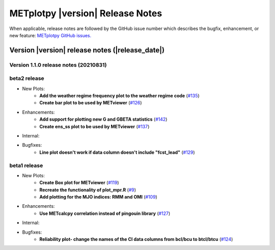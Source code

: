 METplotpy |version| Release Notes
_________________________________

When applicable, release notes are followed by the GitHub issue number which
describes the bugfix, enhancement, or new feature: `METplotpy GitHub issues. <https://github.com/dtcenter/METplotpy/issues>`_

Version |version| release notes (|release_date|)
------------------------------------------------
Version 1.1.0 release notes (20210831)
^^^^^^^^^^^^^^^^^^^^^^^^^^^^^^^^^^^^^^^^^^^^

beta2 release
^^^^^^^^^^^^^

* New Plots:
   * **Add the weather regime frequency plot to the weather regime code** (`#135 <https://github.com/dtcenter/METplotpy/issues/135>`_)
   * **Create bar plot to be used by METviewer** (`#126 <https://github.com/dtcenter/METplotpy/issues/126>`_) 

* Enhancements: 
   * **Add support for plotting new G and GBETA statistics** (`#142 <https://github.com/dtcenter/METplotpy/issues/142>`_)
   * **Create ens_ss plot to be used by METviewer** (`#137 <https://github.com/dtcenter/METplotpy/issues/137>`_)

* Internal:

* Bugfixes:
   * **Line plot doesn't work if data column doesn't include "fcst_lead"** (`#129 <https://github.com/dtcenter/METplotpy/issues/129>`_)
  

beta1 release
^^^^^^^^^^^^^
* New Plots:
   * **Create Box plot for METviewer** (`#119 <https://github.com/dtcenter/METplotpy/issues/119>`_)
   * **Recreate the functionality of plot_mpr.R** (`#9 <https://github.com/dtcenter/METplotpy/issues/9>`_)
   * **Add plotting for the MJO indices: RMM and OMI** (`#109 <https://github.com/dtcenter/METplotpy/issues/109>`_)

* Enhancements:
   * **Use METcalcpy correlation instead of pingouin library** (`#127 <https://github.com/dtcenter/METplotpy/issues/127>`_)

* Internal:

* Bugfixes:
   * **Reliability plot- change the names of the CI data columns from bcl/bcu to btcl/btcu** (`#124 <https://github.com/dtcenter/METplotpy/issues/124>`_)

